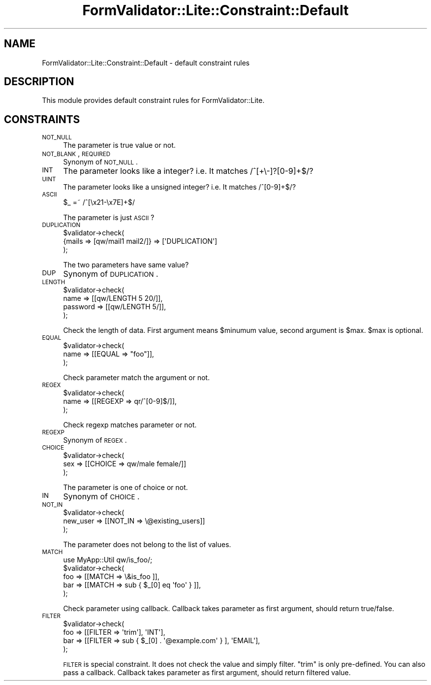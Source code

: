 .\" Automatically generated by Pod::Man 2.25 (Pod::Simple 3.20)
.\"
.\" Standard preamble:
.\" ========================================================================
.de Sp \" Vertical space (when we can't use .PP)
.if t .sp .5v
.if n .sp
..
.de Vb \" Begin verbatim text
.ft CW
.nf
.ne \\$1
..
.de Ve \" End verbatim text
.ft R
.fi
..
.\" Set up some character translations and predefined strings.  \*(-- will
.\" give an unbreakable dash, \*(PI will give pi, \*(L" will give a left
.\" double quote, and \*(R" will give a right double quote.  \*(C+ will
.\" give a nicer C++.  Capital omega is used to do unbreakable dashes and
.\" therefore won't be available.  \*(C` and \*(C' expand to `' in nroff,
.\" nothing in troff, for use with C<>.
.tr \(*W-
.ds C+ C\v'-.1v'\h'-1p'\s-2+\h'-1p'+\s0\v'.1v'\h'-1p'
.ie n \{\
.    ds -- \(*W-
.    ds PI pi
.    if (\n(.H=4u)&(1m=24u) .ds -- \(*W\h'-12u'\(*W\h'-12u'-\" diablo 10 pitch
.    if (\n(.H=4u)&(1m=20u) .ds -- \(*W\h'-12u'\(*W\h'-8u'-\"  diablo 12 pitch
.    ds L" ""
.    ds R" ""
.    ds C` ""
.    ds C' ""
'br\}
.el\{\
.    ds -- \|\(em\|
.    ds PI \(*p
.    ds L" ``
.    ds R" ''
'br\}
.\"
.\" Escape single quotes in literal strings from groff's Unicode transform.
.ie \n(.g .ds Aq \(aq
.el       .ds Aq '
.\"
.\" If the F register is turned on, we'll generate index entries on stderr for
.\" titles (.TH), headers (.SH), subsections (.SS), items (.Ip), and index
.\" entries marked with X<> in POD.  Of course, you'll have to process the
.\" output yourself in some meaningful fashion.
.ie \nF \{\
.    de IX
.    tm Index:\\$1\t\\n%\t"\\$2"
..
.    nr % 0
.    rr F
.\}
.el \{\
.    de IX
..
.\}
.\"
.\" Accent mark definitions (@(#)ms.acc 1.5 88/02/08 SMI; from UCB 4.2).
.\" Fear.  Run.  Save yourself.  No user-serviceable parts.
.    \" fudge factors for nroff and troff
.if n \{\
.    ds #H 0
.    ds #V .8m
.    ds #F .3m
.    ds #[ \f1
.    ds #] \fP
.\}
.if t \{\
.    ds #H ((1u-(\\\\n(.fu%2u))*.13m)
.    ds #V .6m
.    ds #F 0
.    ds #[ \&
.    ds #] \&
.\}
.    \" simple accents for nroff and troff
.if n \{\
.    ds ' \&
.    ds ` \&
.    ds ^ \&
.    ds , \&
.    ds ~ ~
.    ds /
.\}
.if t \{\
.    ds ' \\k:\h'-(\\n(.wu*8/10-\*(#H)'\'\h"|\\n:u"
.    ds ` \\k:\h'-(\\n(.wu*8/10-\*(#H)'\`\h'|\\n:u'
.    ds ^ \\k:\h'-(\\n(.wu*10/11-\*(#H)'^\h'|\\n:u'
.    ds , \\k:\h'-(\\n(.wu*8/10)',\h'|\\n:u'
.    ds ~ \\k:\h'-(\\n(.wu-\*(#H-.1m)'~\h'|\\n:u'
.    ds / \\k:\h'-(\\n(.wu*8/10-\*(#H)'\z\(sl\h'|\\n:u'
.\}
.    \" troff and (daisy-wheel) nroff accents
.ds : \\k:\h'-(\\n(.wu*8/10-\*(#H+.1m+\*(#F)'\v'-\*(#V'\z.\h'.2m+\*(#F'.\h'|\\n:u'\v'\*(#V'
.ds 8 \h'\*(#H'\(*b\h'-\*(#H'
.ds o \\k:\h'-(\\n(.wu+\w'\(de'u-\*(#H)/2u'\v'-.3n'\*(#[\z\(de\v'.3n'\h'|\\n:u'\*(#]
.ds d- \h'\*(#H'\(pd\h'-\w'~'u'\v'-.25m'\f2\(hy\fP\v'.25m'\h'-\*(#H'
.ds D- D\\k:\h'-\w'D'u'\v'-.11m'\z\(hy\v'.11m'\h'|\\n:u'
.ds th \*(#[\v'.3m'\s+1I\s-1\v'-.3m'\h'-(\w'I'u*2/3)'\s-1o\s+1\*(#]
.ds Th \*(#[\s+2I\s-2\h'-\w'I'u*3/5'\v'-.3m'o\v'.3m'\*(#]
.ds ae a\h'-(\w'a'u*4/10)'e
.ds Ae A\h'-(\w'A'u*4/10)'E
.    \" corrections for vroff
.if v .ds ~ \\k:\h'-(\\n(.wu*9/10-\*(#H)'\s-2\u~\d\s+2\h'|\\n:u'
.if v .ds ^ \\k:\h'-(\\n(.wu*10/11-\*(#H)'\v'-.4m'^\v'.4m'\h'|\\n:u'
.    \" for low resolution devices (crt and lpr)
.if \n(.H>23 .if \n(.V>19 \
\{\
.    ds : e
.    ds 8 ss
.    ds o a
.    ds d- d\h'-1'\(ga
.    ds D- D\h'-1'\(hy
.    ds th \o'bp'
.    ds Th \o'LP'
.    ds ae ae
.    ds Ae AE
.\}
.rm #[ #] #H #V #F C
.\" ========================================================================
.\"
.IX Title "FormValidator::Lite::Constraint::Default 3"
.TH FormValidator::Lite::Constraint::Default 3 "2014-04-20" "perl v5.16.3" "User Contributed Perl Documentation"
.\" For nroff, turn off justification.  Always turn off hyphenation; it makes
.\" way too many mistakes in technical documents.
.if n .ad l
.nh
.SH "NAME"
FormValidator::Lite::Constraint::Default \- default constraint rules
.SH "DESCRIPTION"
.IX Header "DESCRIPTION"
This module provides default constraint rules for FormValidator::Lite.
.SH "CONSTRAINTS"
.IX Header "CONSTRAINTS"
.IP "\s-1NOT_NULL\s0" 4
.IX Item "NOT_NULL"
The parameter is true value or not.
.IP "\s-1NOT_BLANK\s0, \s-1REQUIRED\s0" 4
.IX Item "NOT_BLANK, REQUIRED"
Synonym of \s-1NOT_NULL\s0.
.IP "\s-1INT\s0" 4
.IX Item "INT"
The parameter looks like a integer? i.e. It matches /^[+\e\-]?[0\-9]+$/?
.IP "\s-1UINT\s0" 4
.IX Item "UINT"
The parameter looks like a unsigned integer? i.e. It matches /^[0\-9]+$/?
.IP "\s-1ASCII\s0" 4
.IX Item "ASCII"
.Vb 1
\&    $_ =~ /^[\ex21\-\ex7E]+$/
.Ve
.Sp
The parameter is just \s-1ASCII\s0?
.IP "\s-1DUPLICATION\s0" 4
.IX Item "DUPLICATION"
.Vb 3
\&    $validator\->check(
\&        {mails => [qw/mail1 mail2/]} => [\*(AqDUPLICATION\*(Aq]
\&    );
.Ve
.Sp
The two parameters have same value?
.IP "\s-1DUP\s0" 4
.IX Item "DUP"
Synonym of \s-1DUPLICATION\s0.
.IP "\s-1LENGTH\s0" 4
.IX Item "LENGTH"
.Vb 4
\&    $validator\->check(
\&        name     => [[qw/LENGTH 5 20/]],
\&        password => [[qw/LENGTH 5/]],
\&    );
.Ve
.Sp
Check the length of data. First argument means \f(CW$minumum\fR value, second argument is \f(CW$max\fR.
\&\f(CW$max\fR is optional.
.IP "\s-1EQUAL\s0" 4
.IX Item "EQUAL"
.Vb 3
\&    $validator\->check(
\&        name => [[EQUAL => "foo"]],
\&    );
.Ve
.Sp
Check parameter match the argument or not.
.IP "\s-1REGEX\s0" 4
.IX Item "REGEX"
.Vb 3
\&    $validator\->check(
\&        name => [[REGEXP => qr/^[0\-9]$/]],
\&    );
.Ve
.Sp
Check regexp matches parameter or not.
.IP "\s-1REGEXP\s0" 4
.IX Item "REGEXP"
Synonym of \s-1REGEX\s0.
.IP "\s-1CHOICE\s0" 4
.IX Item "CHOICE"
.Vb 3
\&    $validator\->check(
\&        sex => [[CHOICE => qw/male female/]]
\&    );
.Ve
.Sp
The parameter is one of choice or not.
.IP "\s-1IN\s0" 4
.IX Item "IN"
Synonym of \s-1CHOICE\s0.
.IP "\s-1NOT_IN\s0" 4
.IX Item "NOT_IN"
.Vb 3
\&    $validator\->check(
\&        new_user => [[NOT_IN => \e@existing_users]]
\&    );
.Ve
.Sp
The parameter does not belong to the list of values.
.IP "\s-1MATCH\s0" 4
.IX Item "MATCH"
.Vb 1
\&    use MyApp::Util qw/is_foo/;
\&
\&    $validator\->check(
\&        foo => [[MATCH => \e&is_foo ]],
\&        bar => [[MATCH => sub { $_[0] eq \*(Aqfoo\*(Aq } ]],
\&    );
.Ve
.Sp
Check parameter using callback. Callback takes parameter as first argument,
should return true/false.
.IP "\s-1FILTER\s0" 4
.IX Item "FILTER"
.Vb 4
\&    $validator\->check(
\&        foo => [[FILTER => \*(Aqtrim\*(Aq], \*(AqINT\*(Aq],
\&        bar => [[FILTER => sub { $_[0] . \*(Aq@example.com\*(Aq } ], \*(AqEMAIL\*(Aq],
\&    );
.Ve
.Sp
\&\s-1FILTER\s0 is special constraint. It does not check the value and simply filter.
\&\*(L"trim\*(R" is only pre-defined. You can also pass a callback.
Callback takes parameter as first argument, should return filtered value.
